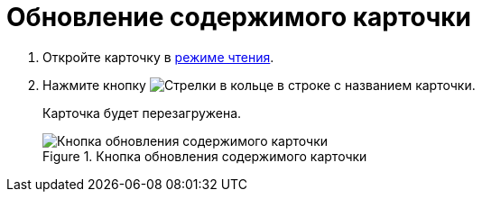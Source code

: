 = Обновление содержимого карточки

. Откройте карточку в xref:cards-open-modes.adoc#openInReadMode[режиме чтения].
. Нажмите кнопку image:buttons/refresh-black.png[Стрелки в кольце] в строке с названием карточки.
+
****
Карточка будет перезагружена.
****
+
.Кнопка обновления содержимого карточки
image::refresh-card-button.png[Кнопка обновления содержимого карточки]
